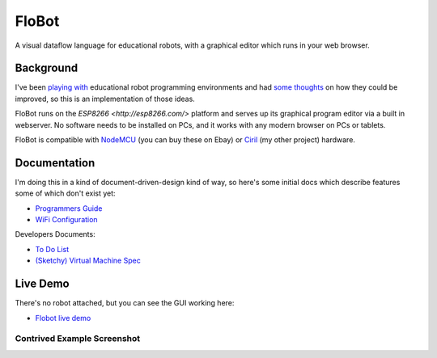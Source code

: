 ========
 FloBot
========

A visual dataflow language for educational robots, with a
graphical editor which runs in your web browser.

Background
==========

I've been
`playing with <http://nick.zoic.org/etc/mbots-using-nodebot-mblockly-and-arduino/>`_
educational robot programming environments and had
`some thoughts <http://nick.zoic.org/etc/flobot-graphical-dataflow-language-for-robots/>`_
on how they could be improved, so this is an implementation of those ideas.

FloBot runs on the `ESP8266 <http://esp8266.com/>` platform and serves
up its graphical program editor via a built in webserver.  No software 
needs to be installed on PCs, and it works with any modern browser on PCs
or tablets.

FloBot is compatible with 
`NodeMCU <http://nodemcu.com/>`_ (you can buy these on Ebay) or
`Ciril <https://github.com/mnemote/ciril/>`_ (my other project) hardware.

Documentation
=============

I'm doing this in a kind of
document-driven-design kind of way, so here's some initial docs which
describe features some of which don't exist yet:

* `Programmers Guide <doc/guide.rst>`_
* `WiFi Configuration <doc/wifi.rst>`_

Developers Documents:

* `To Do List <TODO.rst>`_
* `(Sketchy) Virtual Machine Spec <doc/vcode.rst>`_

Live Demo
=========

There's no robot attached, but you can see the GUI working here:

* `Flobot live demo <https://rawgit.com/mnemote/flobot/master/www/index.html>`_

Contrived Example Screenshot
----------------------------
.. image:: doc/img/contrived-example.png
    :width: 90%
    :class: center
